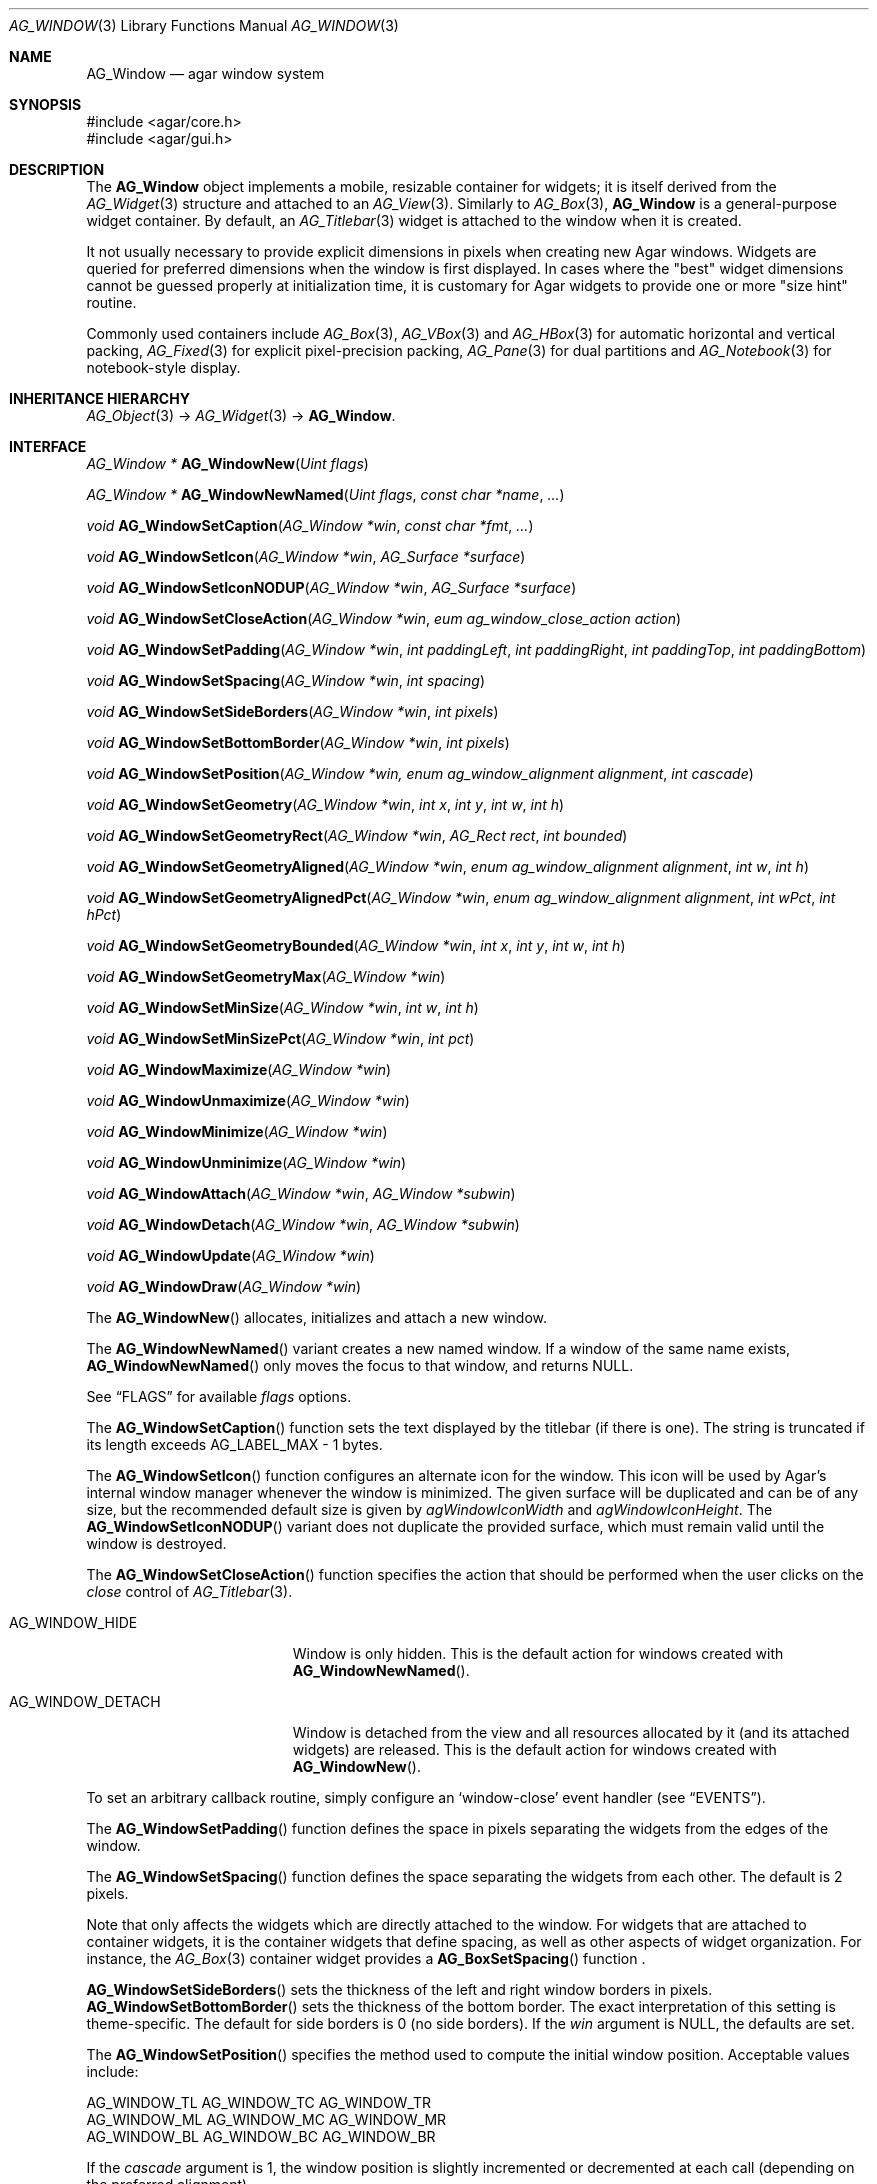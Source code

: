 .\" Copyright (c) 2002-2007 Hypertriton, Inc. <http://hypertriton.com/>
.\" All rights reserved.
.\"
.\" Redistribution and use in source and binary forms, with or without
.\" modification, are permitted provided that the following conditions
.\" are met:
.\" 1. Redistributions of source code must retain the above copyright
.\"    notice, this list of conditions and the following disclaimer.
.\" 2. Redistributions in binary form must reproduce the above copyright
.\"    notice, this list of conditions and the following disclaimer in the
.\"    documentation and/or other materials provided with the distribution.
.\" 
.\" THIS SOFTWARE IS PROVIDED BY THE AUTHOR ``AS IS'' AND ANY EXPRESS OR
.\" IMPLIED WARRANTIES, INCLUDING, BUT NOT LIMITED TO, THE IMPLIED
.\" WARRANTIES OF MERCHANTABILITY AND FITNESS FOR A PARTICULAR PURPOSE
.\" ARE DISCLAIMED. IN NO EVENT SHALL THE AUTHOR BE LIABLE FOR ANY DIRECT,
.\" INDIRECT, INCIDENTAL, SPECIAL, EXEMPLARY, OR CONSEQUENTIAL DAMAGES
.\" (INCLUDING BUT NOT LIMITED TO, PROCUREMENT OF SUBSTITUTE GOODS OR
.\" SERVICES; LOSS OF USE, DATA, OR PROFITS; OR BUSINESS INTERRUPTION)
.\" HOWEVER CAUSED AND ON ANY THEORY OF LIABILITY, WHETHER IN CONTRACT,
.\" STRICT LIABILITY, OR TORT (INCLUDING NEGLIGENCE OR OTHERWISE) ARISING
.\" IN ANY WAY OUT OF THE USE OF THIS SOFTWARE EVEN IF ADVISED OF THE
.\" POSSIBILITY OF SUCH DAMAGE.
.\"
.Dd August 21, 2002
.Dt AG_WINDOW 3
.Os
.ds vT Agar API Reference
.ds oS Agar 1.0
.Sh NAME
.Nm AG_Window
.Nd agar window system
.Sh SYNOPSIS
.Bd -literal
#include <agar/core.h>
#include <agar/gui.h>
.Ed
.Sh DESCRIPTION
The
.Nm
object implements a mobile, resizable container for widgets; it is
itself derived from the
.Xr AG_Widget 3
structure and attached to an
.Xr AG_View 3 .
Similarly to
.Xr AG_Box 3 ,
.Nm
is a general-purpose widget container.
By default, an
.Xr AG_Titlebar 3
widget is attached to the window when it is created.
.Pp
It not usually necessary to provide explicit dimensions in pixels when
creating new Agar windows.
Widgets are queried for preferred dimensions when the window is first
displayed.
In cases where the "best" widget dimensions cannot be guessed properly at
initialization time, it is customary for Agar widgets to provide one or more
"size hint" routine.
.Pp
Commonly used containers include
.Xr AG_Box 3 ,
.Xr AG_VBox 3
and
.Xr AG_HBox 3
for automatic horizontal and vertical packing,
.Xr AG_Fixed 3
for explicit pixel-precision packing,
.Xr AG_Pane 3
for dual partitions and
.Xr AG_Notebook 3
for notebook-style display.
.Sh INHERITANCE HIERARCHY
.Xr AG_Object 3 ->
.Xr AG_Widget 3 ->
.Nm .
.Sh INTERFACE
.nr nS 1
.Ft "AG_Window *"
.Fn AG_WindowNew "Uint flags"
.Pp
.Ft "AG_Window *"
.Fn AG_WindowNewNamed "Uint flags" "const char *name" "..."
.Pp
.Ft "void"
.Fn AG_WindowSetCaption "AG_Window *win" "const char *fmt" "..."
.Pp
.Ft "void"
.Fn AG_WindowSetIcon "AG_Window *win" "AG_Surface *surface"
.Pp
.Ft "void"
.Fn AG_WindowSetIconNODUP "AG_Window *win" "AG_Surface *surface"
.Pp
.Ft "void"
.Fn AG_WindowSetCloseAction "AG_Window *win" "eum ag_window_close_action action"
.Pp
.Ft "void"
.Fn AG_WindowSetPadding "AG_Window *win" "int paddingLeft" "int paddingRight" "int paddingTop" "int paddingBottom"
.Pp
.Ft "void"
.Fn AG_WindowSetSpacing "AG_Window *win" "int spacing"
.Pp
.Ft "void"
.Fn AG_WindowSetSideBorders "AG_Window *win" "int pixels"
.Pp
.Ft "void"
.Fn AG_WindowSetBottomBorder "AG_Window *win" "int pixels"
.Pp
.Ft "void"
.Fn AG_WindowSetPosition "AG_Window *win, enum ag_window_alignment alignment" "int cascade"
.Pp
.Ft "void"
.Fn AG_WindowSetGeometry "AG_Window *win" "int x" "int y" "int w" "int h"
.Pp
.Ft "void"
.Fn AG_WindowSetGeometryRect "AG_Window *win" "AG_Rect rect" "int bounded"
.Pp
.Ft "void"
.Fn AG_WindowSetGeometryAligned "AG_Window *win" "enum ag_window_alignment alignment" "int w" "int h"
.Pp
.Ft "void"
.Fn AG_WindowSetGeometryAlignedPct "AG_Window *win" "enum ag_window_alignment alignment" "int wPct" "int hPct"
.Pp
.Ft "void"
.Fn AG_WindowSetGeometryBounded "AG_Window *win" "int x" "int y" "int w" "int h"
.Pp
.Ft "void"
.Fn AG_WindowSetGeometryMax "AG_Window *win"
.Pp
.Ft "void"
.Fn AG_WindowSetMinSize "AG_Window *win" "int w" "int h"
.Pp
.Ft "void"
.Fn AG_WindowSetMinSizePct "AG_Window *win" "int pct"
.Pp
.Ft "void"
.Fn AG_WindowMaximize "AG_Window *win"
.Pp
.Ft "void"
.Fn AG_WindowUnmaximize "AG_Window *win"
.Pp
.Ft "void"
.Fn AG_WindowMinimize "AG_Window *win"
.Pp
.Ft "void"
.Fn AG_WindowUnminimize "AG_Window *win"
.Pp
.Ft void
.Fn AG_WindowAttach "AG_Window *win" "AG_Window *subwin"
.Pp
.Ft void
.Fn AG_WindowDetach "AG_Window *win" "AG_Window *subwin"
.Pp
.Ft void
.Fn AG_WindowUpdate "AG_Window *win"
.Pp
.Ft void
.Fn AG_WindowDraw "AG_Window *win"
.Pp
.nr nS 0
The
.Fn AG_WindowNew
allocates, initializes and attach a new window.
.Pp
The
.Fn AG_WindowNewNamed
variant creates a new named window.
If a window of the same name exists,
.Fn AG_WindowNewNamed
only moves the focus to that window, and returns NULL.
.Pp
See
.Dq FLAGS
for available
.Fa flags
options.
.Pp
The
.Fn AG_WindowSetCaption
function sets the text displayed by the titlebar (if there is one).
The string is truncated if its length exceeds
.Dv AG_LABEL_MAX
- 1 bytes.
.Pp
The
.Fn AG_WindowSetIcon
function configures an alternate icon for the window.
This icon will be used by Agar's internal window manager whenever the window
is minimized.
The given surface will be duplicated and can be of any size, but the recommended
default size is given by
.Va agWindowIconWidth
and
.Va agWindowIconHeight .
The
.Fn AG_WindowSetIconNODUP
variant does not duplicate the provided surface, which must remain valid until
the window is destroyed.
.Pp
The
.Fn AG_WindowSetCloseAction
function specifies the action that should be performed when the user clicks on
the
.Em close
control of
.Xr AG_Titlebar 3 .
.Pp
.Bl -tag -width "AG_WINDOW_DETACH "
.It AG_WINDOW_HIDE
Window is only hidden.
This is the default action for windows created with
.Fn AG_WindowNewNamed .
.It AG_WINDOW_DETACH
Window is detached from the view and all resources allocated by it (and
its attached widgets) are released.
This is the default action for windows created with
.Fn AG_WindowNew .
.El
.Pp
To set an arbitrary callback routine, simply configure an
.Sq window-close
event handler (see
.Dq EVENTS ) .
.Pp
The
.Fn AG_WindowSetPadding
function defines the space in pixels separating the widgets from the edges
of the window.
.Pp
The
.Fn AG_WindowSetSpacing
function defines the space separating the widgets from each other.
The default is 2 pixels.
.Pp
Note that
.fn AG_WindowSetSpacing
only affects the widgets which are directly attached to the window.
For widgets that are attached to container widgets, it is the container
widgets that define spacing, as well as other aspects of widget
organization.
For instance, the
.Xr AG_Box 3
container widget provides a
.Fn AG_BoxSetSpacing
function .
.Pp
.Fn AG_WindowSetSideBorders
sets the thickness of the left and right window borders in pixels.
.Fn AG_WindowSetBottomBorder
sets the thickness of the bottom border.
The exact interpretation of this setting is theme-specific.
The default for side borders is 0 (no side borders).
If the
.Fa win
argument is NULL, the defaults are set.
.Pp
The
.Fn AG_WindowSetPosition
specifies the method used to compute the initial window position.
Acceptable values include:
.Bd -literal
 AG_WINDOW_TL  AG_WINDOW_TC  AG_WINDOW_TR
 AG_WINDOW_ML  AG_WINDOW_MC  AG_WINDOW_MR
 AG_WINDOW_BL  AG_WINDOW_BC  AG_WINDOW_BR
.Ed
.Pp
If the
.Fa cascade
argument is 1, the window position is slightly incremented or decremented at
each call (depending on the preferred alignment).
.Pp
The
.Fn AG_WindowSetGeometry
assigns a specific position and geometry in pixels to a window, overriding
the default automatically-computed values.
If either
.Fa w
or
.Fa h
is specified as -1, the current width / height is preserved.
.Pp
The
.Fn AG_WindowSetGeometryRect
variants accepts an
.Ft AG_Rect
argument.
The
.Fa bounded
flag limits the window to the view area.
.Pp
The
.Fn AG_WindowSetGeometryAligned
variant assigns the window a specific size in pixels and positions it
according to the specified window alignment (see description of
.Fn AG_WindowSetPosition
for the possible values).
The parameters of
.Fn AG_WindowSetGeometryAlignedPct
are given in percentage of current view area instead of pixels.
.Pp
The
.Fn AG_WindowSetGeometryBounded
variant limits the window to the view area (by default, windows can lie
outside of the visible area).
.Pp
The
.Fn AG_WindowSetGeometryMax
variant sets the geometry to the size of the display (without setting the
.Dv AG_WINDOW_MAXIMIZED
flag).
.Pp
The
.Fn AG_WindowSetMinSize
routine sets the minimum window size in pixels.
.Fn AG_WindowSetMinSizePct
sets the minimum window size in percentage of the requested (computed)
size.
.Pp
.Fn AG_WindowMaximize
and
.Fn AG_WindowMinimize
maximizes and minimizes the window, respectively.
.Fn AG_WindowUnmaximize
and
.Fn AG_WindowUnminimize
does the opposite.
.Pp
The
.Fn AG_WindowAttach
function arranges for
.Fa pwin
to be the parent window of
.Fa win ,
such that
.Fa win
is automatically destroyed when
.Fa pwin
is detached (through
.Xr AG_ViewDetach 3 ) .
.Pp
The
.Fn AG_WindowDetach
function removes
.Fa win
from its parent window
.Fa pwin .
.Pp
The
.Fn AG_WindowUpdate
function recomputes the coordinates and geometries of all widgets attached to
.Fa win .
.Fn AG_WindowUpdate
should be called following
.Xr AG_ObjectAttach 3
or
.Xr AG_ObjectDetach 3
calls made in event context, or manual modifications of the
.Va x ,
.Va y ,
.Va w ,
.Va h
fields of the
.Nm
structure.
When this function is used in the context of a widget implementation,
.Xr AG_WidgetUpdate 3
is preferred.
.Pp
.Fn AG_WindowDraw
renders the window to the display.
Calls to
.Fn AG_WindowDraw
must be made in GUI rendering context (i.e., enclosed between calls to
.Xr AG_BeginRendering 3
and
.Xr AG_EndRendering 3 ) .
Typically, this happens in an event loop routine (such as the stock
.Xr AG_EventLoop 3 ) .
.Sh VISIBILITY
.nr nS 1
.Ft void
.Fn AG_WindowShow "AG_Window *win"
.Pp
.Ft void
.Fn AG_WindowHide "AG_Window *win"
.Pp
.Ft int
.Fn AG_WindowIsVisible "AG_Window *win"
.Pp
.Ft int
.Fn AG_WindowSelectedWM "AG_Window *win" "enum ag_wm_operation op"
.Pp
.Ft int
.Fn AG_WindowSetVisibility "AG_Window *win" "int flag"
.Pp
.nr nS 0
The
.Fn AG_WindowShow
and
.Fn AG_WindowHide
functions control the visibility of a window.
.Pp
.Fn AG_WindowIsVisible
returns the current visibility status of a window (0 = invisible, 1 = visible).
With threads, the return value is only valid as long as the
.Fa win
object is locked.
.Pp
.Fn AG_WindowSelectedWM
returns 1 if Agar's internal window manager is currently performing the
specified operation on the window.
Accepted values for
.Fa op
include:
.Pp
.Bl -tag -compact -width "AG_WINOP_LRESIZE "
.It AG_WINOP_NONE
No operation
.It AG_WINOP_LRESIZE
Being resized via left-side resize control.
.It AG_WINOP_RRESIZE
Being resized via right-side resize control.
.It AG_WINOP_HRESIZE
Being resized via horizontal resize control.
.El
.Pp
.Fn AG_WindowSetVisibility
sets the visibility state of
.Fa win .
.Sh FOCUS
.nr nS 1
.Ft void
.Fn AG_WindowFocus "AG_Window *win"
.Pp
.Ft int
.Fn AG_WindowFocusNamed "const char *name"
.Pp
.Ft "AG_Window *"
.Fn AG_WindowFindFocused "void"
.Pp
.Ft "int"
.Fn AG_WindowIsFocused "void"
.Pp
.Ft "void"
.Fn AG_WindowCycleFocus "AG_Window *win" "int reverse"
.Pp
.nr nS 0
The
.Fn AG_WindowFocus
function sets the focus on the given window.
If the currently focused window has the
.Dv AG_WINDOW_KEEPABOVE
flag set, this function becomes a no-op.
.Fn AG_WindowFocusNamed
sets the focus on the window of the given name and returns 0 on success
or -1 if the window was not found.
.Pp
.Fn AG_WindowFindFocused
returns a pointer to the window currently holding focus, or NULL if there
are currently no windows at all.
.Pp
.Fn AG_WindowIsFocused
returns 1 if the window is currently holding focus, otherwise 0.
.Pp
.Fn AG_WindowCycleFocus
places the focus over the widget following (or preceeding if
.Fa reverse
is 1) the widget currently holding focus inside of
.Fa win .
By default, Agar maps the "TAB" key to this function.
.Sh GENERIC EVENT HANDLERS
.nr nS 1
.Ft void
.Fn AG_WindowDetachGenEv "int argc" "union evarg *argv"
.Pp
.Ft void
.Fn AG_WindowHideGenEv "int argc" "union evarg *argv"
.Pp
.Ft void
.Fn AG_WindowShowGenEv "int argc" "union evarg *argv"
.Pp
.Ft void
.Fn AG_WindowCloseGenEv "int argc" "union evarg *argv"
.Pp
.nr nS 0
The
.Fn AG_WindowDetachGenEv
event handler detaches the given window, freeing associated resources.
.Fn AG_WindowHideGenEv
hides the given window, if it is currently visible.
.Fn AG_WindowShowGenEv
invokes
.Fn AG_WindowShow
on the given window.
.Fn AG_WindowCloseGenEv
sends an
.Sq window-close
event to the given window.
A pointer to the window is passed as argument 1 to those event handlers.
.Pp
The
.Fn AG_WindowSetCloseAction
function is an alternative to assigning these event handlers manually.
.Sh FLAGS
For the
.Ft AG_Window
object:
.Pp
.Bl -tag -width "AG_WINDOW_NOUPDATERECT "
.It AG_WINDOW_MAXIMIZED
Window is currently maximized (read-only).
.It AG_WINDOW_MINIMIZED
Window is currently minimized (read-only).
.It AG_WINDOW_KEEPABOVE
Stay on top of other windows.
.It AG_WINDOW_KEEPBELOW
Stay below other windows.
.It AG_WINDOW_DENYFOCUS
Don't automatically grab focus in response to a
.Sq window-mousebuttondown
event in the window area.
.It AG_WINDOW_MODAL
Place window in foreground and prevent all other windows from catching events.
Multiple modal windows are organized in a stack and the effective modal window
is the one that was shown
(with
.Fn AG_WindowShow )
the last.
Implies
.Dv AG_WINDOW_NOMAXIMIZE
and
.Dv AG_WINDOW_NOMINIMIZE .
.It AG_WINDOW_NOBACKGROUND
Don't fill the window background prior to rendering its contents.
.It AG_WINDOW_NOUPDATERECT
Disable automatic updating of the video region corresponding to the
window area (applicable to framebuffer-based graphics drivers only)
.It AG_WINDOW_NOTITLE
Don't automatically create an
.Xr AG_Titlebar 3
widget.
.It AG_WINDOW_NOBORDERS
Don't draw decorative window borders.
.It AG_WINDOW_PLAIN
Alias for
.Dv AG_WINDOW_NOTITLE
and
.Dv AG_WINDOW_NOBORDERS .
.It AG_WINDOW_NOHRESIZE
Disable horizontal window resize control.
.It AG_WINDOW_NOVRESIZE
Disable vertical window resize control.
.It AG_WINDOW_NORESIZE
Alias for
.Dv AG_WINDOW_NOHRESIZE
and
.Dv AG_WINDOW_NOVRESIZE .
.It AG_WINDOW_NOCLOSE
Disable window close button in titelbar.
.It AG_WINDOW_NOMINIMIZE
Disable minimize button in titlebar.
.It AG_WINDOW_NOMAXIMIZE
Disable maximize button in titlebar.
.It AG_WINDOW_NOBUTTONS
Alias for
.Dv AG_WINDOW_NOCLOSE ,
.Dv AG_WINDOW_NOMINIMIZE
and
.Dv AG_WINDOW_NOMAXIMIZE .
.It AG_WINDOW_HMAXIMIZE
Keep window scaled to the display width.
.It AG_WINDOW_VMAXIMIZE
Keep window scaled to the display height.
.It AG_WINDOW_NOMOVE
User is not allowed to move the window.
.It AG_WINDOW_NOCLIPPING
Disable the clipping rectangle over the window area (enabled by default).
.It AG_WINDOW_MODKEYEVENTS
Deliver discrete events to widget when modifier keys (CTRL, ALT, SHIFT)
are pressed.
.El
.Sh EVENTS
The
.Nm
widget delivers the following events to its child widgets:
.Pp
.\"
.\" EVENTS AS SENDER
.\"
.Bl -tag -width 2n
.It Fn window-mousemotion "int x" "int y" "int xrel" "int yrel" "int state"
The mouse cursor has moved to widget-relative coordinates
.Fa x
and
.Fa y
(which may be negative).
The
.Fa xrel
and
.Fa yrel
arguments represent the displacement relative to the last position of the
mouse cursor.
.Fa state
holds the present button state, as returned by
.Xr SDL_GetMouseState 3 .
Regardless of the mouse position, this event is posted to widgets that either
hold focus inside the focused window, or have the
.Dv AG_WIDGET_UNFOCUSED_MOTION
flag set.
.It Fn window-mousebuttonup "int button" "int x" "int y"
The mouse button indexed by
.Fa button
was released at widget-relative
.Fa x ,
.Fa y
coordinates.
Regardless of the mouse position, this event is posted to the widget that
holds focus inside the focused window.
.It Fn window-mousebuttondown "int button" "int x" "int y"
The mouse button indexed by
.Fa button
was pressed at widget-relative
.Fa x ,
.Fa y
coordinates, which must be inside the widget area.
.It Fn window-keyup "int keysym" "int keymod"
The key identified by
.Fa keysym
was released, and the widget holds the focus.
.It Fn window-keydown "int keysym" "int keymod" "int unicode"
The key identified by
.Fa keysym
was pressed, and the widget holds the focus.
.El
.\"
.\" EVENTS AS WINDOW RECEIVER
.\"
.Pp
The
.Nm
object itself receives the following events:
.Bl -tag -width 2n
.It Fn window-close "void"
The window's titlebar close button was pressed.
Generated after the window is no longer visible.
This event is configurable via the
.Fn AG_WindowSetCloseAction
utility function.
.It Fn window-shown "void"
The window is now visible.
.It Fn window-hidden "void"
The window is no longer visible.
.It Fn window-modal-close "void"
The
.Dv AG_WINDOW_MODAL
flag is set and the user has clicked outside of the window area.
.It Fn window-user-resize "int w" "int h"
The window has been resized by the user.
Calls to
.Fn AG_WindowSetGeometry
will not raise this event.
.It Fn window-user-move "int x" "int y"
The window has been displaced by the user.
Calls to
.Fn AG_WindowSetGeometry
will not raise this event.
.El
.Sh SEE ALSO
.Xr AG_Intro 3 ,
.Xr AG_Icon 3 ,
.Xr AG_Cursor 3 ,
.Xr AG_View 3 ,
.Xr AG_Widget 3
.Sh HISTORY
The
.Nm
system first appeared in Agar 1.0.
